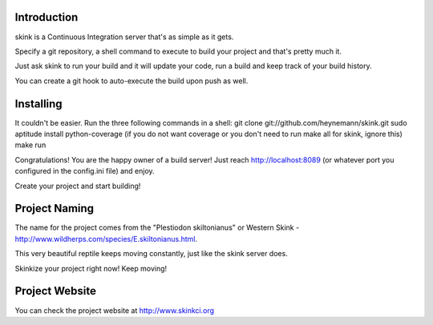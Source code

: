 Introduction
------------

skink is a Continuous Integration server that's as simple as it gets. 

Specify a git repository, a shell command to execute 
to build your project and that's pretty much it.

Just ask skink to run your build and it will update your code, run a build
and keep track of your build history.

You can create a git hook to auto-execute the build upon push as well.

Installing
----------
It couldn't be easier. Run the three following commands in a shell:
git clone git://github.com/heynemann/skink.git
sudo aptitude install python-coverage (if you do not want coverage or you don't need to run make all for skink, ignore this)
make run

Congratulations! You are the happy owner of a build server!
Just reach http://localhost:8089 (or whatever port you configured in the config.ini file) and enjoy.

Create your project and start building!

Project Naming
--------------
The name for the project comes from the "Plestiodon skiltonianus" or Western Skink - http://www.wildherps.com/species/E.skiltonianus.html.

This very beautiful reptile keeps moving constantly, just like the skink server does.

Skinkize your project right now! Keep moving!

Project Website
---------------
You can check the project website at http://www.skinkci.org
